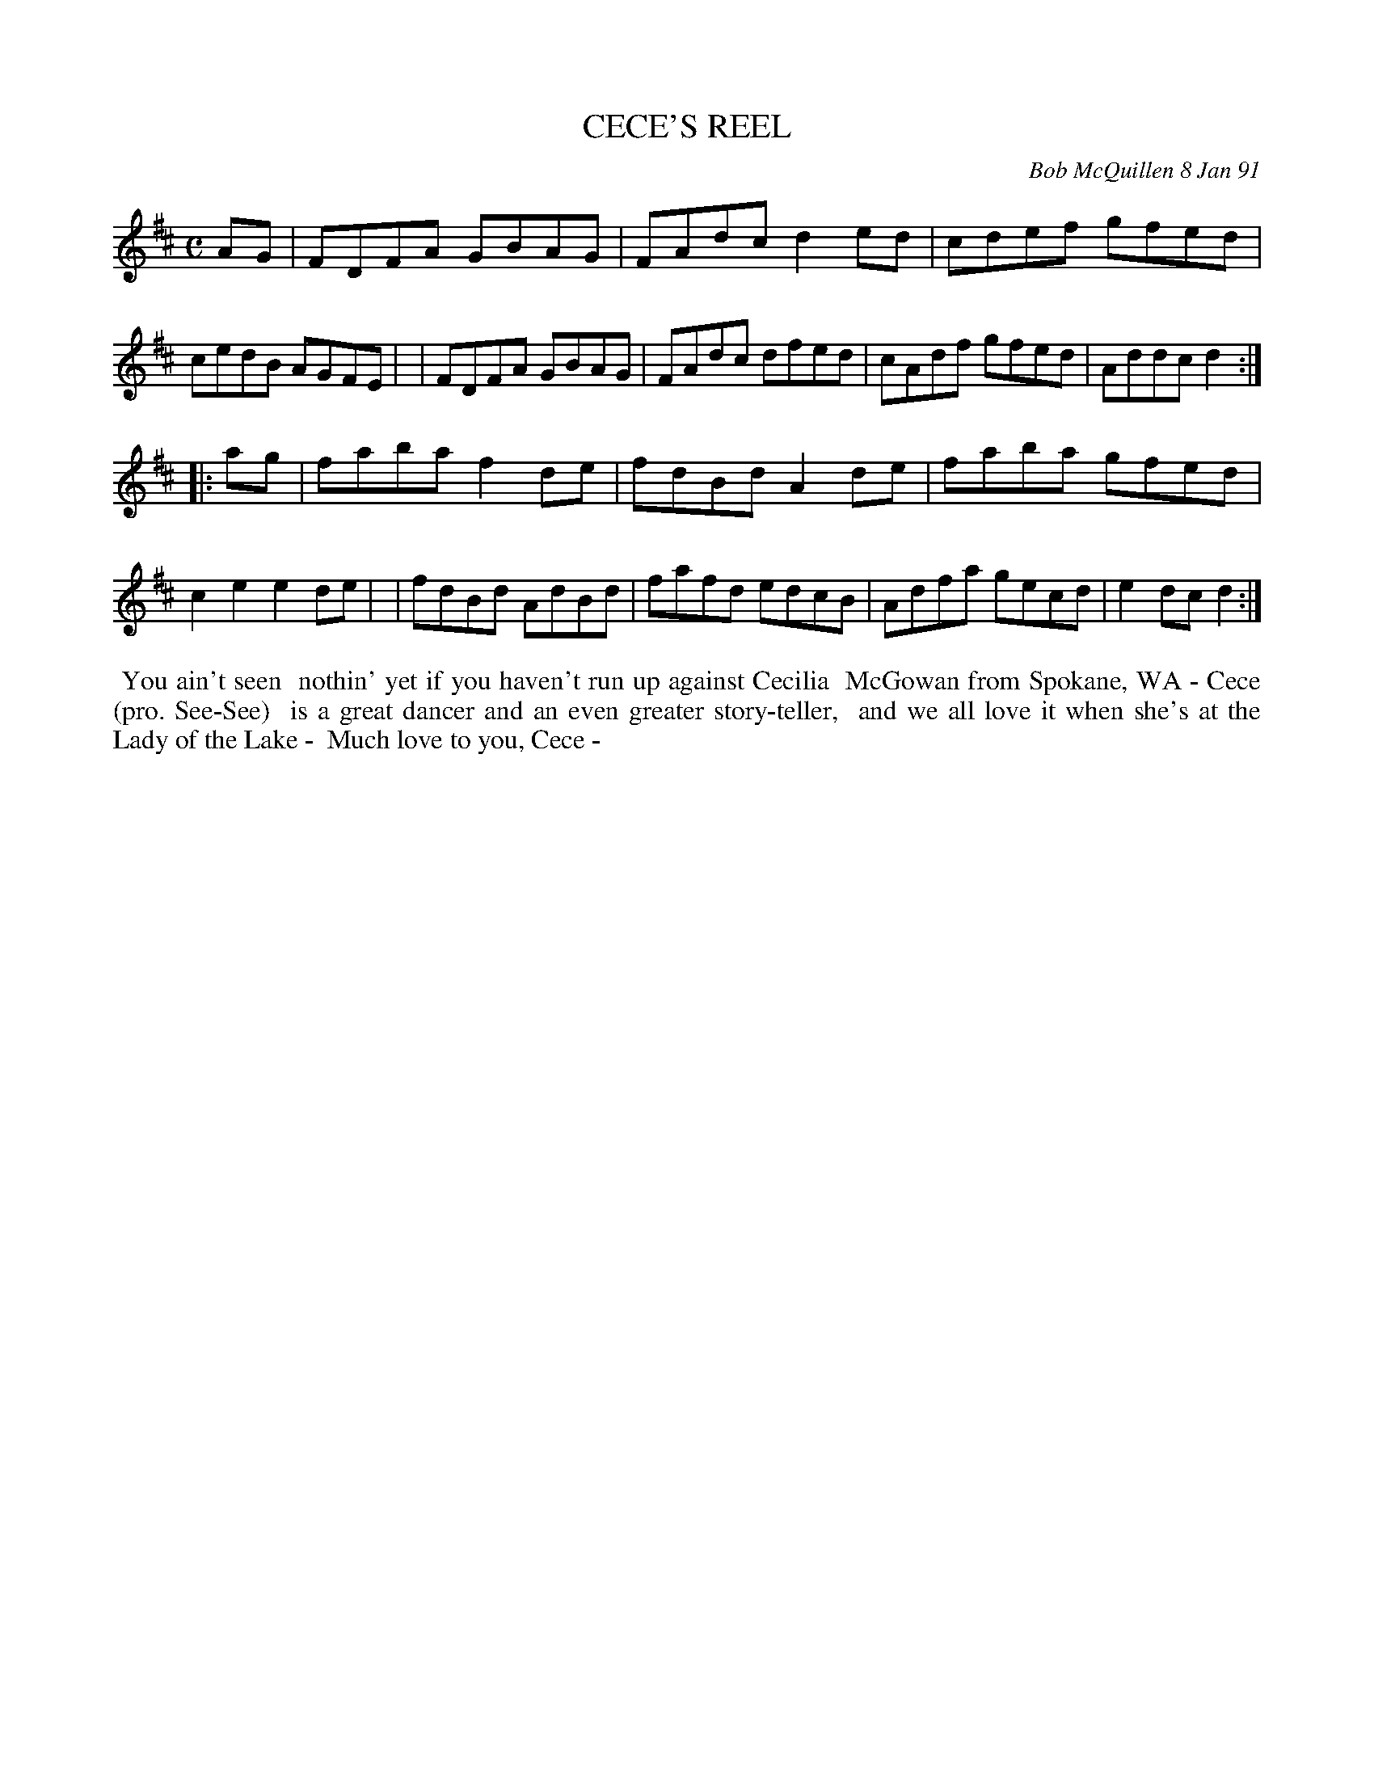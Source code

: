 X: 08020
T: CECE'S REEL	
C: Bob McQuillen 8 Jan 91
B: Bob's Note Book 8 #20
%R: reel
Z: 2021 John Chambers <jc:trillian.mit.edu>
M: C	% Actually, the booklet has no time signature for this tune.
L: 1/8
K: D
AG \
| FDFA GBAG | FAdc d2ed | cdef gfed | cedB AGFE |\
| FDFA GBAG | FAdc dfed | cAdf gfed | Addc d2 :|
|: ag \
| faba f2de | fdBd A2de | faba gfed | c2e2 e2de |\
| fdBd AdBd | fafd edcB | Adfa gecd | e2dc d2 :|
%%begintext align
%% You ain't seen
%% nothin' yet if you haven't run up against Cecilia
%% McGowan from Spokane, WA - Cece (pro. See-See)
%% is a great dancer and an even greater story-teller,
%% and we all love it when she's at the Lady of the Lake -
%% Much love to you, Cece -
%%endtext
